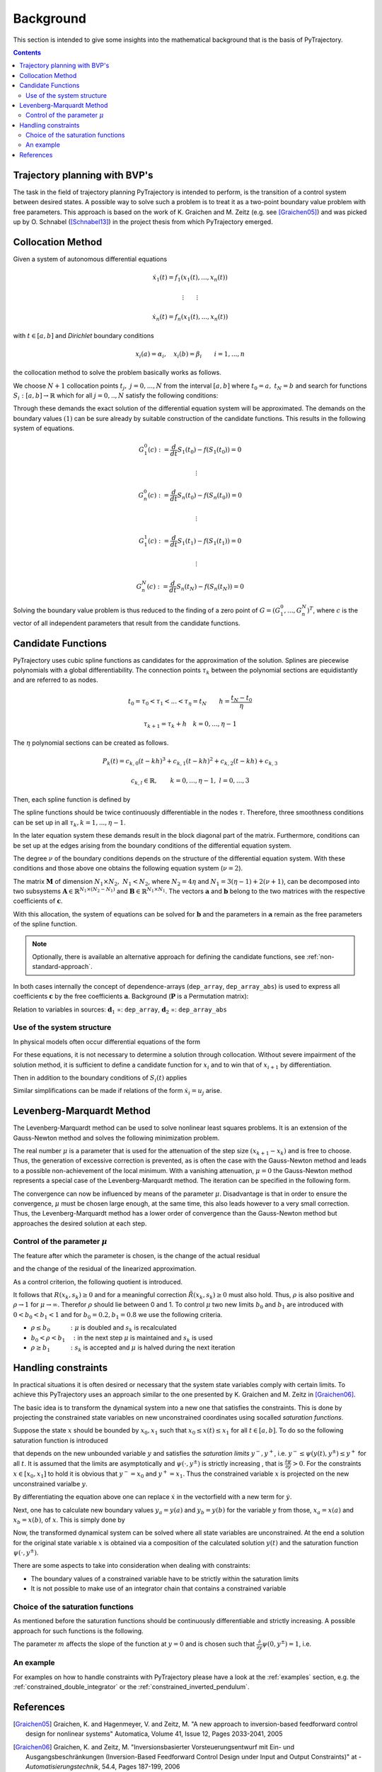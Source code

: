 Background
==========

This section is intended to give some insights into the mathematical 
background that is the basis of PyTrajectory.

.. contents:: Contents
   :local:
   :backlinks: none


Trajectory planning with BVP's
------------------------------

The task in the field of trajectory planning PyTrajectory is intended
to perform, is the transition of a control system between desired states.
A possible way to solve such a problem is to treat it as a two-point
boundary value problem with free parameters. This approach is based on the
work of K. Graichen and M. Zeitz (e.g. see [Graichen05]_) and was
picked up by O. Schnabel ([Schnabel13]_)  in the project thesis from which 
PyTrajectory emerged.


.. _collocation_method:

Collocation Method
------------------

Given a system of autonomous differential equations

.. math::

   \dot{x}_1(t) = f_1(x_1(t),...,x_n(t))
   
   \vdots \qquad \vdots
   
   \dot{x}_n(t) = f_n(x_1(t),...,x_n(t))

with :math:`t \in [a, b]` and *Dirichlet* boundary conditions

.. math::
   x_i(a) = \alpha_i,\quad x_i(b) = \beta_i \qquad i = 1,...,n

the collocation method to solve the problem basically works as follows.

We choose :math:`N+1` collocation points :math:`t_j,\ j = 0,...,N` from the interval 
:math:`[a, b]` where :math:`t_0 = a,\ t_{N} = b` and search for functions 
:math:`S_i:[a,b] \rightarrow \mathbb{R}` which for all :math:`j = 0,..,N` satisfy the 
following conditions:

.. math::
   :nowrap:

   \begin{equation}
      S_i(t_0) = \alpha_i, \qquad S_i(t_N) = \beta_i
   \end{equation}
   
   \begin{equation}
      \frac{d}{d t} S_i(t_j) = f_i(S_1(t_j),...,S_n(t_j)) \quad i = 1,...,n
   \end{equation}

Through these demands the exact solution of the differential equation system will be approximated. 
The demands on the boundary values :math:`(1)` can be sure already by suitable 
construction of the candidate functions. This results in the following system of equations.

.. math::

   G_1^0(c) := \frac{d}{d t}S_1(t_0) - f(S_1(t_0)) = 0

   \qquad \vdots

   G_n^0(c) := \frac{d}{d t}S_n(t_0) - f(S_n(t_0)) = 0

   \qquad \vdots

   G_1^1(c) := \frac{d}{d t}S_1(t_1) - f(S_1(t_1)) = 0

   \qquad \vdots

   G_n^N(c) := \frac{d}{d t}S_n(t_N) - f(S_n(t_N)) = 0

Solving the boundary value problem is thus reduced to the finding of a zero point 
of :math:`G = (G_1^0 ,..., G_n^N)^T`, where :math:`c` is the vector of all independent
parameters that result from the candidate functions.


.. _candidate_functions:

Candidate Functions
-------------------

PyTrajectory uses cubic spline functions as candidates for the approximation of the 
solution. Splines are piecewise polynomials with a global differentiability. 
The connection points :math:`\tau_k` between the polynomial sections are equidistantly 
and are referred to as nodes.

.. math::
   
   t_0 = \tau_0 < \tau_1 < ... < \tau_{\eta} = t_N \qquad h = \frac{t_N - t_0}{\eta}

   \tau_{k+1} = \tau_k + h \quad k = 0,...,\eta-1

The :math:`\eta` polynomial sections can be created as follows.

.. math::

   P_k(t) = c_{k,0}(t-k h)^3 + c_{k,1}(t-k h)^2 + c_{k,2}(t-k h) + c_{k,3} 

   c_{k,l} \in \mathbb{R},\qquad k = 0,...,\eta-1,\ l = 0,...,3

Then, each spline function is defined by

.. math::
   :nowrap:

   \begin{equation*}
      S_i(t) = 
      \begin{cases}
         P_1(t) & t_0 \leq t < h \\
         \vdots & \vdots \\
         P_k(t) & (k-1)h \leq t < k h \\
         \vdots & \vdots \\
         P_\eta(t) & (\eta-1)h \leq t \leq \eta h
      \end{cases}
   \end{equation*}

The spline functions should be twice continuously differentiable in 
the nodes :math:`\tau`. Therefore, three smoothness conditions can be set up in all 
:math:`\tau_k, k = 1,...,\eta-1`.

.. math::
   :nowrap:

   \begin{eqnarray*}
      P_k(k h) & = & P_{k+1}(k h) \\
      \frac{d}{d t} P_k(k h) & = & \frac{d}{d t} P_{k+1}(k h) \\
      \frac{d^2}{d t^2} P_k(k h) & = & \frac{d^2}{d t^2} P_{k+1}(k h)
   \end{eqnarray*}

In the later equation system these demands result in the block diagonal part of the matrix.
Furthermore, conditions can be set up at the edges arising from the boundary conditions of 
the differential equation system.

.. math::
   :nowrap:

   \begin{equation*}
      \frac{d^j}{d t^j} P_1(\tau_0) = \tilde{\alpha}_j \qquad \frac{d^j}{d t^j} P_\eta(\tau_\eta) = \tilde{\beta}_j \qquad j = 0,...,\nu
   \end{equation*}

The degree :math:`\nu` of the boundary conditions depends on the structure of the differential
equation system. With these conditions and those above one obtains the following equation system
(:math:`\nu = 2`).

.. math::
   :nowrap:
   
   \setcounter{MaxMatrixCols}{20}
   \setlength{\arraycolsep}{3pt}
   \newcommand\bigzero{\makebox(0,0){\text{\huge0}}}
   \begin{equation*}
   \textstyle
   \underbrace{\begin{bmatrix}
         h^3  &  h^2   &  h &  1 & 0 &  0   &  0  & -1 \\
         3h^2 &  2h    &  1 &  0 & 0 &  0   & -1  &  0    &&&& \bigzero \\
          6h  &   2    &  0 &  0 & 0 & -2   &  0  &  0 \\
           &     &    &   &   h^3  & h^2 &  h & 1 & 0   &   0    &  0 &  -1 \\
           &  \bigzero   &    &    & 3h^2 &  2h  & 1 &  0  & 0 &  0  & -1 &  0 &&&&&& \bigzero \\
           &     &    &   &   6h   &   2    &  0 &  0  &   0  &  -2  &  0 &  0 \\
           &&&&&&&&&&& \ddots \\ 
           &     &    &   &       &        &    &     &       &      &    &    & h^3 & h^2 & h & 1 &  0  & 0 &  0 & -1 \\
           &     &    &   &       &        &  \bigzero  &     &       &      &    &    & 3h^2 & 2h & 1 & 0 & 0 &  0  & -1 &  0 \\
           &     &    &   &       &        &    &     &       &      &    &    & 6h & 2 & 0 & 0 &   0  &  -2  &  0 &  0 \\
           &     &    &   &       &        &    &     &       &      &    &    &   & \\
         0 & 0 & 0 & -1 \\
         0 & 0 &  -1 & 0 &&&&&&&& \bigzero \\
         0 &  -2  &  0 & 0 \\
           &     &    &   &       &        &    &     &       &      &    &    &   &   &   &   &   h^3   &    h^2 &  h &  1 \\
           &     &    &   &       &        &  \bigzero  &     &       &      &    &    &   &   &   &   &   3h^2   &    2h &  1 &  0 \\
           &     &    &   &       &        &    &     &       &      &    &    &   &   &   &   &   6h   &    2 &  0 &  0 \\
   \end{bmatrix}}_{=: \boldsymbol{M}}
   \cdot
   \underbrace{\begin{bmatrix}
      c_{1,0} \\ c_{1,1} \\ c_{1,2} \\ c_{1,3} \\ c_{2,0} \\ c_{2,1} \\ c_{2,2} \\ c_{2,3} \\ \\ \vdots \\ \\ \vdots \\ \\ \vdots \\ \\ c_{\eta,0} \\ c_{\eta,1} \\ c_{\eta,2} \\ c_{\eta,3}
   \end{bmatrix}}_{=: \boldsymbol{c}}
    =
   \underbrace{\begin{bmatrix}
      0 \\ 0 \\ 0 \\ 0 \\ 0 \\ 0 \\ \vdots  \\ 0 \\ 0 \\ 0 \\ \\ \tilde{\alpha}_0 \\ \tilde{\alpha}_1 \\ \tilde{\alpha}_2 \\ \tilde{\beta}_0 \\ \tilde{\beta}_1 \\ \tilde{\beta}_2
   \end{bmatrix}}_{=: \boldsymbol{r}}
   \end{equation*}

The matrix :math:`\boldsymbol{M}` of dimension :math:`N_1 \times N_2,\ N_1 < N_2`, where :math:`N_2 = 4 \eta` and :math:`N_1 = 3(\eta - 1) + 2(\nu + 1)`, can be decomposed 
into two subsystems :math:`\boldsymbol{A}\in \mathbb{R}^{N_1 \times (N_2 - N_1)}` and :math:`\boldsymbol{B}\in \mathbb{R}^{N_1 \times N_1}`.
The vectors :math:`\boldsymbol{a}` and :math:`\boldsymbol{b}` belong to the two matrices with the respective coefficients of :math:`\boldsymbol{c}`.

.. math::
   :nowrap:

   \begin{eqnarray*}
      \boldsymbol{M} \boldsymbol{c} & = & \boldsymbol{r} \\
      \boldsymbol{A} \boldsymbol{a} + \boldsymbol{B} \boldsymbol{b} & = & \boldsymbol{r} \\
      \boldsymbol{b} & = & \boldsymbol{B}^{-1} (\boldsymbol{r} - \boldsymbol{A} \boldsymbol{a})
   \end{eqnarray*}

With this allocation, the system of equations can be solved for :math:`\boldsymbol{b}` and the parameters in :math:`\boldsymbol{a}`
remain as the free parameters of the spline function.

.. note::
   Optionally, there is available an alternative approach for defining the candidate functions, see :ref:`non-standard-approach`.


In both cases internally the concept of dependence-arrays (``dep_array``, ``dep_array_abs``) is used to express all coefficients
:math:`\boldsymbol{c}` by the free coefficients :math:`\boldsymbol{a}`. Background (:math:`\boldsymbol{P}` is a Permutation matrix):

.. math::
   :nowrap:

   \begin{eqnarray*}
       \boldsymbol{c} & = & \boldsymbol{P} \left(\begin{matrix}
        \boldsymbol{a} \\
        \boldsymbol{b}
      \end{matrix} \right) \\
      & = & \boldsymbol{P}_1 \boldsymbol{a} + \boldsymbol{P}_2 \boldsymbol{b}\\
      & = & \underbrace{
      (\boldsymbol{P}_1 - \boldsymbol{P}_2\boldsymbol{B}^{-1} \boldsymbol{A})
      }_{=:\boldsymbol{d}_1}\boldsymbol{a} +
      \underbrace{
       \boldsymbol{P}_2 \boldsymbol{B}^{-1}\boldsymbol{r}
       }_{=:\boldsymbol{d}_2}
   \end{eqnarray*}
   
Relation to variables in sources: :math:`\boldsymbol{d}_1` =: ``dep_array``, :math:`\boldsymbol{d}_2` =:  ``dep_array_abs``
   
.. _system_structure:

Use of the system structure
+++++++++++++++++++++++++++


In physical models often occur differential equations of the form

.. math::
   :nowrap:

   \begin{equation*}
       \dot{x}_i = x_{i+1}
   \end{equation*}

For these equations, it is not necessary to determine a solution through collocation. Without severe impairment of the solution method, 
it is sufficient to define a candidate function for :math:`x_i` and to win that of :math:`x_{i+1}` by differentiation.

.. math::
   :nowrap:

   \begin{equation*}
      S_{i+1}(t) = \frac{d}{d t}S_i(t)
   \end{equation*}

Then in addition to the boundary conditions of :math:`S_i(t)` applies

.. math::
   :nowrap:

   \begin{equation*}
      \frac{d}{d t}S_i(t_0=a) = \alpha_{i+1} \qquad \frac{d}{d t}S_i(t_N=b) = \beta_{i+1}
   \end{equation*}

Similar simplifications can be made if relations of the form :math:`\dot{x}_i = u_j` arise.


.. _levenberg_marquardt:

Levenberg-Marquardt Method
--------------------------

The Levenberg-Marquardt method can be used to solve nonlinear least squares problems. It is an extension of the Gauss-Newton method and
solves the following minimization problem.

.. math::
   :nowrap:
   
   \begin{equation*}
      \| F'(x_k)(x_{k+1} - x_k) + F(x_k) \|_2^2 + \mu^2 \|x_{k+1} - x_k \|_2^2 \rightarrow \text{min!}
   \end{equation*}

The real number :math:`\mu` is a parameter that is used for the attenuation of the step size :math:`(x_{k+1} - x_k)` and is free to choose.
Thus, the generation of excessive correction is prevented, as is often the case with the Gauss-Newton method and leads to a possible 
non-achievement of the local minimum. With a vanishing attenuation, :math:`\mu = 0` the Gauss-Newton method represents a special case 
of the Levenberg-Marquardt method. The iteration can be specified in the following form.

.. math::
   :nowrap:

   \begin{equation*}
      x_{k+1} = x_k - (F'(x_k)^T F'(x_k) + \mu^2 I)^{-1} F'(x_k) F(x_k)
   \end{equation*}

The convergence can now be influenced by means of the parameter :math:`\mu`. Disadvantage is that in order to ensure the convergence,
:math:`\mu` must be chosen large enough, at the same time, this also leads however to a very small correction. Thus, the Levenberg-Marquardt 
method has a lower order of convergence than the Gauss-Newton method but approaches the desired solution at each step.

Control of the parameter :math:`\mu`
++++++++++++++++++++++++++++++++++++

The feature after which the parameter is chosen, is the change of the actual residual

.. math::
   :nowrap:

   \begin{eqnarray*}
      R(x_k, s_k) & := & \| F(x_k) \|_2^2 - \| F(x_k + s_k) \|_2^2 \\
      s_k         & := & x_{k+1} - x_k
   \end{eqnarray*} 

and the change of the residual of the linearized approximation.

.. math::
   :nowrap:

   \begin{equation*}
      \tilde{R}(x_k, s_k) := \| F(x_k) \|_2^2 - \| F(x_k) + F'(x_k)s_k \|_2^2
   \end{equation*}

As a control criterion, the following quotient is introduced.

.. math::
   :nowrap:

   \begin{equation*}
      \rho = \frac{R(x_k, s_k)}{\tilde{R}(x_k, s_k)}
   \end{equation*}

It follows that :math:`R(x_k,s_k) \geq 0` and for a meaningful correction :math:`\tilde{R}(x_k, s_k) \geq 0` must also hold. 
Thus, :math:`\rho` is also positive and :math:`\rho \rightarrow 1` for :math:`\mu \rightarrow \infty`.
Therefor :math:`\rho` should lie between 0 and 1. To control :math:`\mu` two new limits :math:`b_0` and :math:`b_1` are introduced
with :math:`0 < b_0 < b_1 < 1` and for :math:`b_0 = 0.2, b_1 = 0.8` we use the following criteria.

* :math:`\rho \leq b_0 \qquad\quad :` :math:`\mu` is doubled and :math:`s_k` is recalculated
* :math:`b_0 < \rho < b_1 \quad :` in the next step :math:`\mu` is maintained and :math:`s_k` is used
* :math:`\rho \geq b_1 \qquad\quad :` :math:`s_k` is accepted and :math:`\mu` is halved during the next iteration


.. _handling_constraints:

Handling constraints
--------------------

In practical situations it is often desired or necessary that the system state variables comply with certain limits.
To achieve this PyTrajectory uses an approach similar to the one presented by K. Graichen and M. Zeitz in [Graichen06]_.

The basic idea is to transform the dynamical system into a new one that satisfies the constraints. This is done
by projecting the constrained state variables on new unconstrained coordinates using socalled *saturation functions*.

Suppose the state :math:`x` should be bounded by :math:`x_0,x_1` such that :math:`x_0 \leq x(t) \leq x_1` for all :math:`t \in [a,b]`.
To do so the following saturation function is introduced

.. math::
   :nowrap:

   \begin{equation*}
      x = \psi(y,y^{\pm})
   \end{equation*}

that depends on the new unbounded variable :math:`y` and satisfies the *saturation limits* :math:`y^-,y^+`, i.e. :math:`y^- \leq \psi(y(t),y^{\pm}) \leq y^+` for all :math:`t`. It is assumed that the limits
are asymptotically and :math:`\psi(\cdot,y^{\pm})` is strictly increasing , that is :math:`\frac{\partial \psi}{\partial y} > 0`.
For the constraints :math:`x \in [x_0,x_1]` to hold it is obvious that :math:`y^- = x_0` and :math:`y^+ = x_1`. Thus the constrained 
variable :math:`x` is projected on the new unconstrained varialbe :math:`y`.

By differentiating the equation above one can replace :math:`\dot{x}` in the vectorfield with a new term for :math:`\dot{y}`.

.. math::
   :nowrap:
   
   \begin{equation*}
      \dot{x} = \frac{\partial}{\partial y} \psi(y,y^{\pm}) \dot{y} \qquad
      \Leftrightarrow\qquad \dot{y} = \frac{\dot{x}}{\frac{\partial}{\partial y} \psi(y,y^{\pm})}
   \end{equation*}

Next, one has to calculate new boundary values :math:`y_a = y(a)` and :math:`y_b = y(b)` for the variable :math:`y` from those,
:math:`x_a = x(a)` and :math:`x_b = x(b)`, of :math:`x`. 
This is simply done by

.. math::
   :nowrap:

   \begin{equation*}
      y_a = \psi^{-1}(x_a, y^{\pm}) \qquad y_b = \psi^{-1}(x_b, y^{\pm})
   \end{equation*}

Now, the transformed dynamical system can be solved where all state variables are unconstrained. At the end a solution for the original state 
variable :math:`x` is obtained via a composition of the calculated solution :math:`y(t)` and the saturation function :math:`\psi(\cdot,y^{\pm})`.

There are some aspects to take into consideration when dealing with constraints:

* The boundary values of a constrained variable have to be strictly  within the saturation limits
* It is not possible to make use of an integrator chain that contains a constrained variable

Choice of the saturation functions
++++++++++++++++++++++++++++++++++

As mentioned before the saturation functions should be continuously differentiable and strictly increasing. A possible approach for such
functions is the following.

.. math::
   :nowrap:

   \begin{equation*}
      \psi(y,y^{\pm}) = y^+ - \frac{y^+ - y^-}{1 + exp(m y)}
   \end{equation*}

The parameter :math:`m` affects the slope of the function at :math:`y = 0` and is chosen such that 
:math:`\frac{\partial}{\partial y}\psi(0,y^{\pm}) = 1`, i.e.

.. math::
   :nowrap:

   \begin{equation*}
      m = \frac{4}{y^+ - y^-}
   \end{equation*}


An example
++++++++++

For examples on how to handle constraints with PyTrajectory please have a
look at the :ref:`examples` section, e.g. the :ref:`constrained_double_integrator`
or the :ref:`constrained_inverted_pendulum`.

.. _references:

References
----------

.. [Graichen05] 
   Graichen, K. and Hagenmeyer, V. and Zeitz, M. "A new approach to inversion-based feedforward control design 
   for nonlinear systems" Automatica, Volume 41, Issue 12, Pages 2033-2041, 2005

.. [Graichen06] 
   Graichen, K. and Zeitz, M. "Inversionsbasierter Vorsteuerungsentwurf mit Ein- und Ausgangsbeschränkungen 
   (Inversion-Based Feedforward Control Design under Input and Output Constraints)" at - *Automatisierungstechnik*, 54.4, Pages 187-199, 2006 

.. [Graichen07]
   Graichen, K. and Treuer, M and Zeitz, M. "Swing-up of the double pendulum on a cart by feed forward and feedback control with experimental validation"
   Automatica, Volume 43, Issue 1, Pages 63-71, 2007
   
.. [Schnabel13]
   Schnabel, O. "Untersuchungen zur Trajektorienplanung durch Lösung eines Randwertproblems"
   Technische Universität Dresden, Institut für Regelungs- und Steuerungstheorie, 2013
